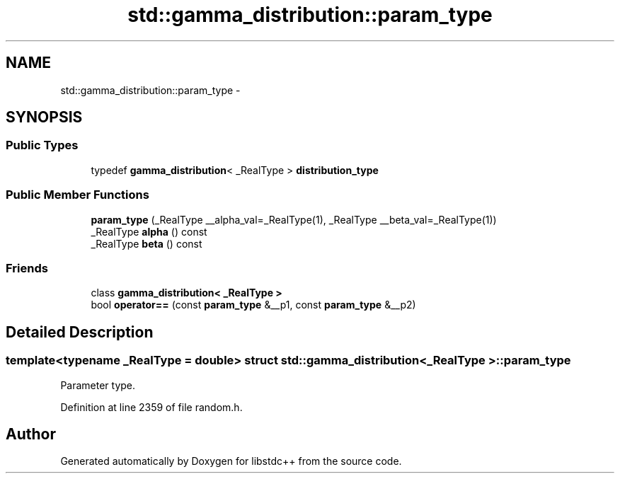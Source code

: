 .TH "std::gamma_distribution::param_type" 3 "Sun Oct 10 2010" "libstdc++" \" -*- nroff -*-
.ad l
.nh
.SH NAME
std::gamma_distribution::param_type \- 
.SH SYNOPSIS
.br
.PP
.SS "Public Types"

.in +1c
.ti -1c
.RI "typedef \fBgamma_distribution\fP< _RealType > \fBdistribution_type\fP"
.br
.in -1c
.SS "Public Member Functions"

.in +1c
.ti -1c
.RI "\fBparam_type\fP (_RealType __alpha_val=_RealType(1), _RealType __beta_val=_RealType(1))"
.br
.ti -1c
.RI "_RealType \fBalpha\fP () const "
.br
.ti -1c
.RI "_RealType \fBbeta\fP () const "
.br
.in -1c
.SS "Friends"

.in +1c
.ti -1c
.RI "class \fBgamma_distribution< _RealType >\fP"
.br
.ti -1c
.RI "bool \fBoperator==\fP (const \fBparam_type\fP &__p1, const \fBparam_type\fP &__p2)"
.br
.in -1c
.SH "Detailed Description"
.PP 

.SS "template<typename _RealType = double> struct std::gamma_distribution< _RealType >::param_type"
Parameter type. 
.PP
Definition at line 2359 of file random.h.

.SH "Author"
.PP 
Generated automatically by Doxygen for libstdc++ from the source code.
